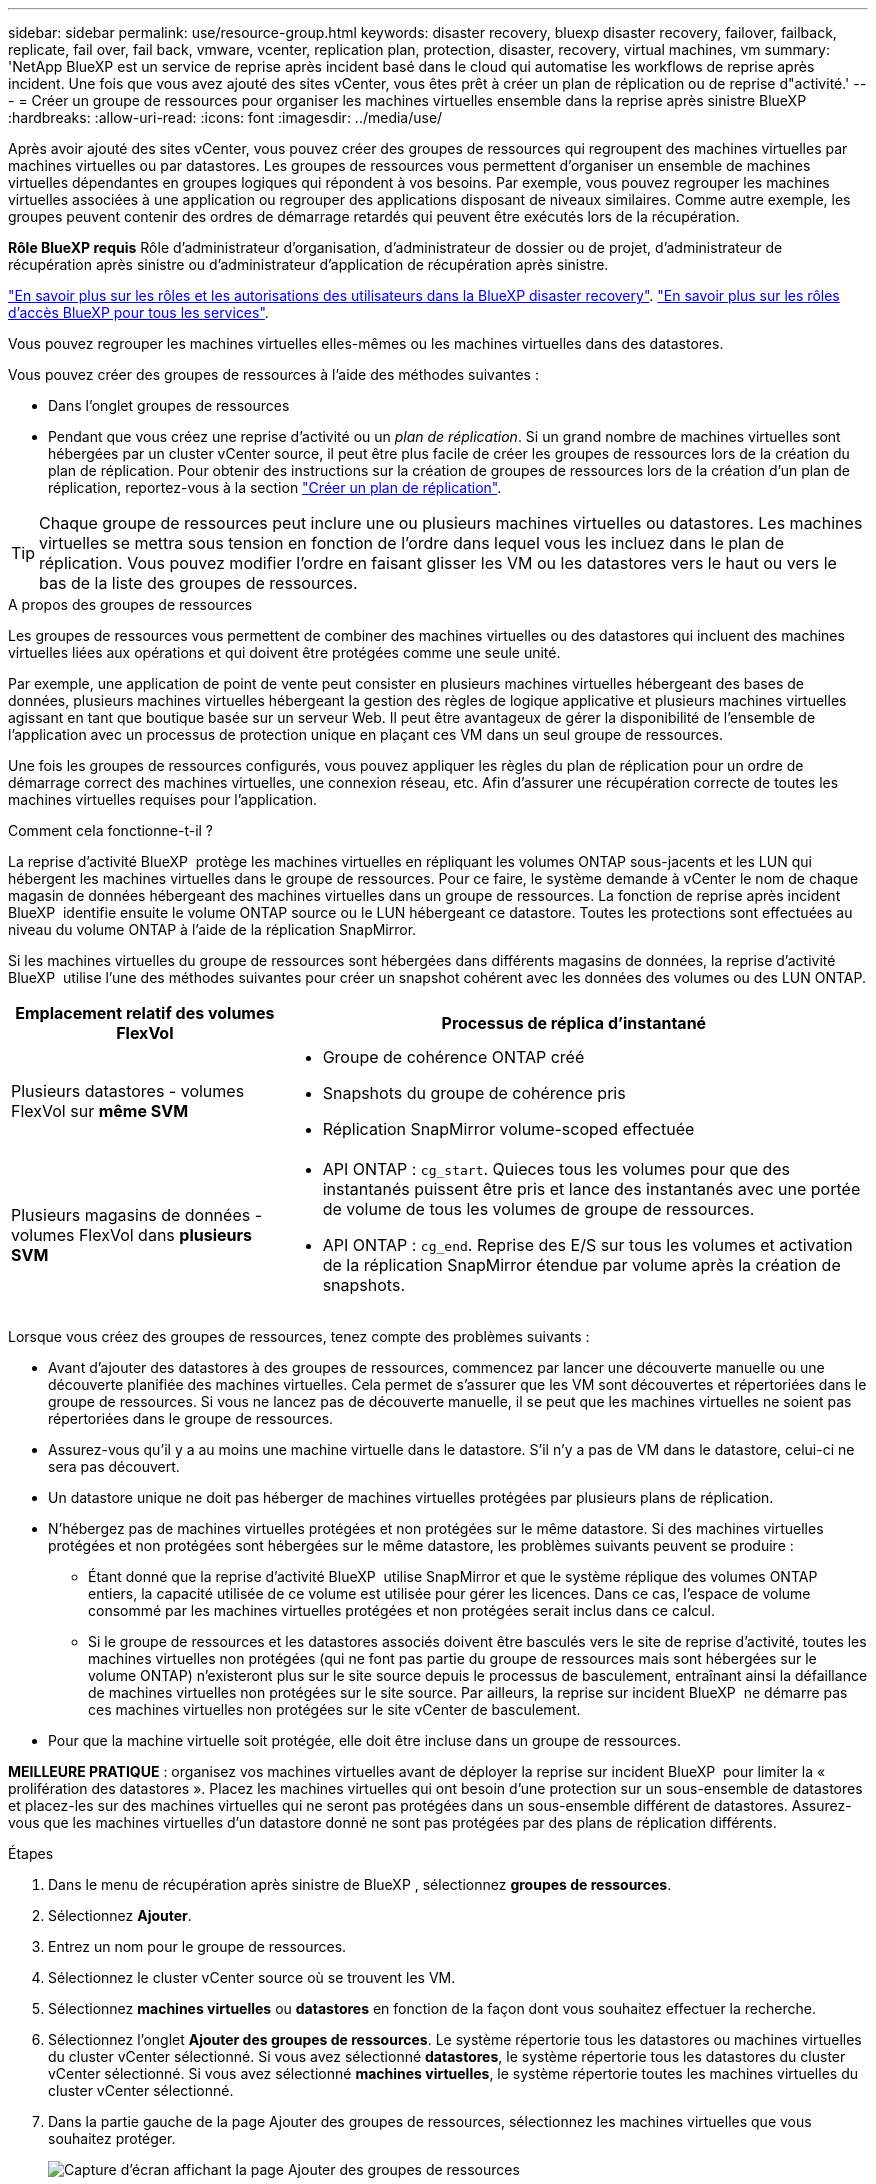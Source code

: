 ---
sidebar: sidebar 
permalink: use/resource-group.html 
keywords: disaster recovery, bluexp disaster recovery, failover, failback, replicate, fail over, fail back, vmware, vcenter, replication plan, protection, disaster, recovery, virtual machines, vm 
summary: 'NetApp BlueXP est un service de reprise après incident basé dans le cloud qui automatise les workflows de reprise après incident. Une fois que vous avez ajouté des sites vCenter, vous êtes prêt à créer un plan de réplication ou de reprise d"activité.' 
---
= Créer un groupe de ressources pour organiser les machines virtuelles ensemble dans la reprise après sinistre BlueXP
:hardbreaks:
:allow-uri-read: 
:icons: font
:imagesdir: ../media/use/


[role="lead"]
Après avoir ajouté des sites vCenter, vous pouvez créer des groupes de ressources qui regroupent des machines virtuelles par machines virtuelles ou par datastores. Les groupes de ressources vous permettent d'organiser un ensemble de machines virtuelles dépendantes en groupes logiques qui répondent à vos besoins. Par exemple, vous pouvez regrouper les machines virtuelles associées à une application ou regrouper des applications disposant de niveaux similaires. Comme autre exemple, les groupes peuvent contenir des ordres de démarrage retardés qui peuvent être exécutés lors de la récupération.

*Rôle BlueXP requis* Rôle d'administrateur d'organisation, d'administrateur de dossier ou de projet, d'administrateur de récupération après sinistre ou d'administrateur d'application de récupération après sinistre.

link:../reference/dr-reference-roles.html["En savoir plus sur les rôles et les autorisations des utilisateurs dans la BlueXP disaster recovery"]. https://docs.netapp.com/us-en/bluexp-setup-admin/reference-iam-predefined-roles.html["En savoir plus sur les rôles d'accès BlueXP pour tous les services"^].

Vous pouvez regrouper les machines virtuelles elles-mêmes ou les machines virtuelles dans des datastores.

Vous pouvez créer des groupes de ressources à l'aide des méthodes suivantes :

* Dans l'onglet groupes de ressources
* Pendant que vous créez une reprise d'activité ou un _plan de réplication_. Si un grand nombre de machines virtuelles sont hébergées par un cluster vCenter source, il peut être plus facile de créer les groupes de ressources lors de la création du plan de réplication. Pour obtenir des instructions sur la création de groupes de ressources lors de la création d'un plan de réplication, reportez-vous à la section link:drplan-create.html["Créer un plan de réplication"].



TIP: Chaque groupe de ressources peut inclure une ou plusieurs machines virtuelles ou datastores. Les machines virtuelles se mettra sous tension en fonction de l'ordre dans lequel vous les incluez dans le plan de réplication. Vous pouvez modifier l'ordre en faisant glisser les VM ou les datastores vers le haut ou vers le bas de la liste des groupes de ressources.

.A propos des groupes de ressources
Les groupes de ressources vous permettent de combiner des machines virtuelles ou des datastores qui incluent des machines virtuelles liées aux opérations et qui doivent être protégées comme une seule unité.

Par exemple, une application de point de vente peut consister en plusieurs machines virtuelles hébergeant des bases de données, plusieurs machines virtuelles hébergeant la gestion des règles de logique applicative et plusieurs machines virtuelles agissant en tant que boutique basée sur un serveur Web. Il peut être avantageux de gérer la disponibilité de l'ensemble de l'application avec un processus de protection unique en plaçant ces VM dans un seul groupe de ressources.

Une fois les groupes de ressources configurés, vous pouvez appliquer les règles du plan de réplication pour un ordre de démarrage correct des machines virtuelles, une connexion réseau, etc. Afin d'assurer une récupération correcte de toutes les machines virtuelles requises pour l'application.

.Comment cela fonctionne-t-il ?
La reprise d'activité BlueXP  protège les machines virtuelles en répliquant les volumes ONTAP sous-jacents et les LUN qui hébergent les machines virtuelles dans le groupe de ressources. Pour ce faire, le système demande à vCenter le nom de chaque magasin de données hébergeant des machines virtuelles dans un groupe de ressources. La fonction de reprise après incident BlueXP  identifie ensuite le volume ONTAP source ou le LUN hébergeant ce datastore. Toutes les protections sont effectuées au niveau du volume ONTAP à l'aide de la réplication SnapMirror.

Si les machines virtuelles du groupe de ressources sont hébergées dans différents magasins de données, la reprise d'activité BlueXP  utilise l'une des méthodes suivantes pour créer un snapshot cohérent avec les données des volumes ou des LUN ONTAP.

[cols="30,65a"]
|===
| Emplacement relatif des volumes FlexVol | Processus de réplica d'instantané 


| Plusieurs datastores - volumes FlexVol sur *même SVM*  a| 
* Groupe de cohérence ONTAP créé
* Snapshots du groupe de cohérence pris
* Réplication SnapMirror volume-scoped effectuée




| Plusieurs magasins de données - volumes FlexVol dans *plusieurs SVM*  a| 
* API ONTAP : `cg_start`. Quieces tous les volumes pour que des instantanés puissent être pris et lance des instantanés avec une portée de volume de tous les volumes de groupe de ressources.
* API ONTAP : `cg_end`. Reprise des E/S sur tous les volumes et activation de la réplication SnapMirror étendue par volume après la création de snapshots.


|===
Lorsque vous créez des groupes de ressources, tenez compte des problèmes suivants :

* Avant d'ajouter des datastores à des groupes de ressources, commencez par lancer une découverte manuelle ou une découverte planifiée des machines virtuelles. Cela permet de s'assurer que les VM sont découvertes et répertoriées dans le groupe de ressources. Si vous ne lancez pas de découverte manuelle, il se peut que les machines virtuelles ne soient pas répertoriées dans le groupe de ressources.
* Assurez-vous qu'il y a au moins une machine virtuelle dans le datastore. S'il n'y a pas de VM dans le datastore, celui-ci ne sera pas découvert.
* Un datastore unique ne doit pas héberger de machines virtuelles protégées par plusieurs plans de réplication.
* N'hébergez pas de machines virtuelles protégées et non protégées sur le même datastore. Si des machines virtuelles protégées et non protégées sont hébergées sur le même datastore, les problèmes suivants peuvent se produire :
+
** Étant donné que la reprise d'activité BlueXP  utilise SnapMirror et que le système réplique des volumes ONTAP entiers, la capacité utilisée de ce volume est utilisée pour gérer les licences. Dans ce cas, l'espace de volume consommé par les machines virtuelles protégées et non protégées serait inclus dans ce calcul.
** Si le groupe de ressources et les datastores associés doivent être basculés vers le site de reprise d'activité, toutes les machines virtuelles non protégées (qui ne font pas partie du groupe de ressources mais sont hébergées sur le volume ONTAP) n'existeront plus sur le site source depuis le processus de basculement, entraînant ainsi la défaillance de machines virtuelles non protégées sur le site source. Par ailleurs, la reprise sur incident BlueXP  ne démarre pas ces machines virtuelles non protégées sur le site vCenter de basculement.


* Pour que la machine virtuelle soit protégée, elle doit être incluse dans un groupe de ressources.


*MEILLEURE PRATIQUE* : organisez vos machines virtuelles avant de déployer la reprise sur incident BlueXP  pour limiter la « prolifération des datastores ». Placez les machines virtuelles qui ont besoin d'une protection sur un sous-ensemble de datastores et placez-les sur des machines virtuelles qui ne seront pas protégées dans un sous-ensemble différent de datastores. Assurez-vous que les machines virtuelles d'un datastore donné ne sont pas protégées par des plans de réplication différents.

.Étapes
. Dans le menu de récupération après sinistre de BlueXP , sélectionnez *groupes de ressources*.
. Sélectionnez *Ajouter*.
. Entrez un nom pour le groupe de ressources.
. Sélectionnez le cluster vCenter source où se trouvent les VM.
. Sélectionnez *machines virtuelles* ou *datastores* en fonction de la façon dont vous souhaitez effectuer la recherche.
. Sélectionnez l'onglet *Ajouter des groupes de ressources*. Le système répertorie tous les datastores ou machines virtuelles du cluster vCenter sélectionné. Si vous avez sélectionné *datastores*, le système répertorie tous les datastores du cluster vCenter sélectionné. Si vous avez sélectionné *machines virtuelles*, le système répertorie toutes les machines virtuelles du cluster vCenter sélectionné.
. Dans la partie gauche de la page Ajouter des groupes de ressources, sélectionnez les machines virtuelles que vous souhaitez protéger.
+
image:dr-resource-groups-add.png["Capture d'écran affichant la page Ajouter des groupes de ressources"]

+
image:dr-resource-groups-datastores-add.png["Capture d'écran affichant la page Ajouter des groupes de ressources"]

. Vous pouvez également modifier l'ordre des machines virtuelles à droite en faisant glisser chaque machine virtuelle vers le haut ou le bas de la liste. Les machines virtuelles se mettra sous tension en fonction de l'ordre dans lequel vous les incluez.
. Sélectionnez *Ajouter*.

